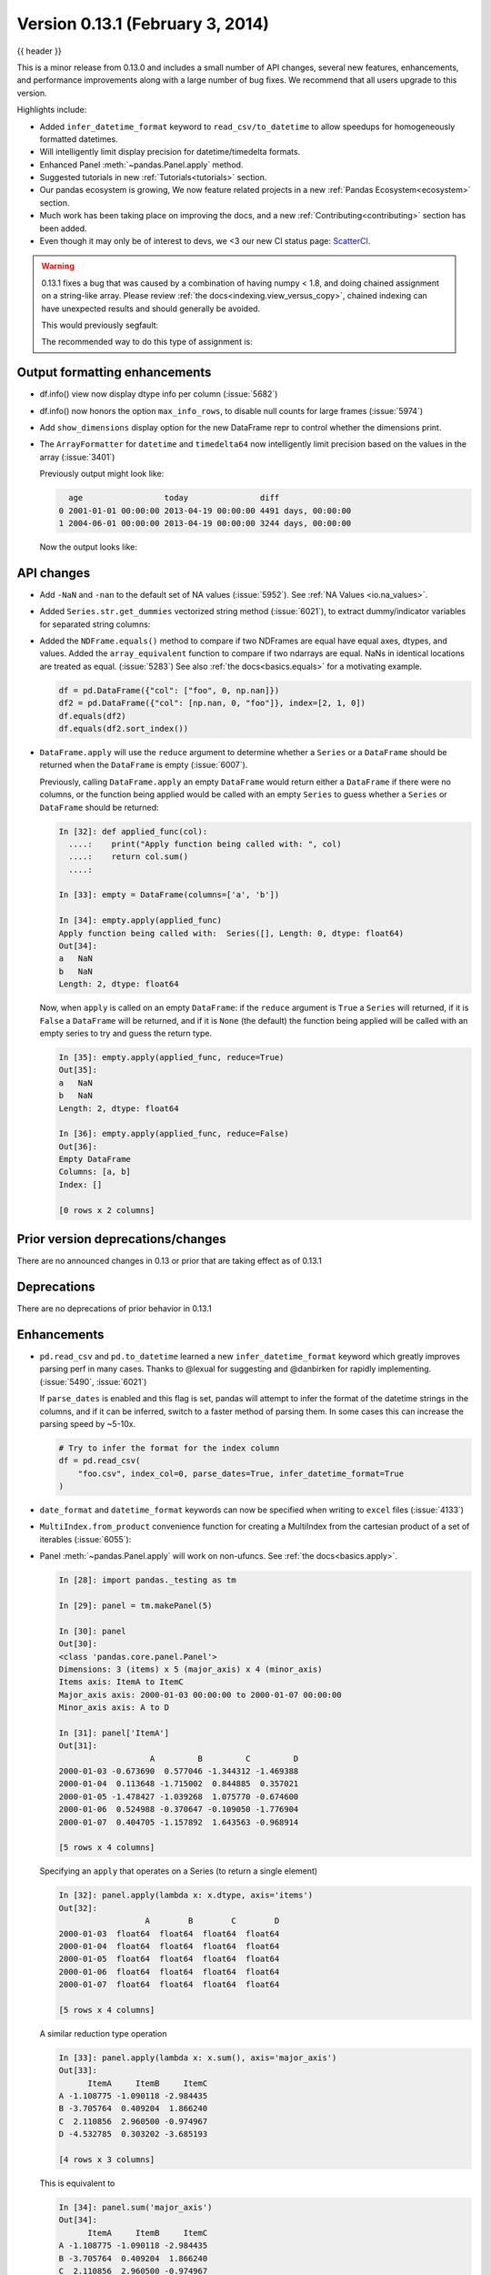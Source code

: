 .. _whatsnew_0131:

Version 0.13.1 (February 3, 2014)
---------------------------------

{{ header }}



This is a minor release from 0.13.0 and includes a small number of API changes, several new features,
enhancements, and performance improvements along with a large number of bug fixes. We recommend that all
users upgrade to this version.

Highlights include:

- Added ``infer_datetime_format`` keyword to ``read_csv/to_datetime`` to allow speedups for homogeneously formatted datetimes.
- Will intelligently limit display precision for datetime/timedelta formats.
- Enhanced Panel :meth:`~pandas.Panel.apply` method.
- Suggested tutorials in new :ref:`Tutorials<tutorials>` section.
- Our pandas ecosystem is growing, We now feature related projects in a new :ref:`Pandas Ecosystem<ecosystem>` section.
- Much work has been taking place on improving the docs, and a new :ref:`Contributing<contributing>` section has been added.
- Even though it may only be of interest to devs, we <3 our new CI status page: `ScatterCI <http://scatterci.github.io/pydata/pandas>`__.

.. warning::

   0.13.1 fixes a bug that was caused by a combination of having numpy < 1.8, and doing
   chained assignment on a string-like array. Please review :ref:`the docs<indexing.view_versus_copy>`,
   chained indexing can have unexpected results and should generally be avoided.

   This would previously segfault:

   .. ipython:: python

      df = pd.DataFrame({"A": np.array(["foo", "bar", "bah", "foo", "bar"])})
      df["A"].iloc[0] = np.nan
      df

   The recommended way to do this type of assignment is:

   .. ipython:: python

      df = pd.DataFrame({"A": np.array(["foo", "bar", "bah", "foo", "bar"])})
      df.loc[0, "A"] = np.nan
      df

Output formatting enhancements
~~~~~~~~~~~~~~~~~~~~~~~~~~~~~~

- df.info() view now display dtype info per column (:issue:`5682`)

- df.info() now honors the option ``max_info_rows``, to disable null counts for large frames (:issue:`5974`)

  .. ipython:: python

     max_info_rows = pd.get_option("max_info_rows")

     df = pd.DataFrame(
         {
             "A": np.random.randn(10),
             "B": np.random.randn(10),
             "C": pd.date_range("20130101", periods=10),
         }
     )
     df.iloc[3:6, [0, 2]] = np.nan

  .. ipython:: python

     # set to not display the null counts
     pd.set_option("max_info_rows", 0)
     df.info()

  .. ipython:: python

     # this is the default (same as in 0.13.0)
     pd.set_option("max_info_rows", max_info_rows)
     df.info()

- Add ``show_dimensions`` display option for the new DataFrame repr to control whether the dimensions print.

  .. ipython:: python

      df = pd.DataFrame([[1, 2], [3, 4]])
      pd.set_option("show_dimensions", False)
      df

      pd.set_option("show_dimensions", True)
      df

- The ``ArrayFormatter`` for ``datetime`` and ``timedelta64`` now intelligently
  limit precision based on the values in the array (:issue:`3401`)

  Previously output might look like:

  ..   code-block:: text

        age                 today               diff
      0 2001-01-01 00:00:00 2013-04-19 00:00:00 4491 days, 00:00:00
      1 2004-06-01 00:00:00 2013-04-19 00:00:00 3244 days, 00:00:00

  Now the output looks like:

  .. ipython:: python

     df = pd.DataFrame(
         [pd.Timestamp("20010101"), pd.Timestamp("20040601")], columns=["age"]
     )
     df["today"] = pd.Timestamp("20130419")
     df["diff"] = df["today"] - df["age"]
     df

API changes
~~~~~~~~~~~

- Add ``-NaN`` and ``-nan`` to the default set of NA values (:issue:`5952`).
  See :ref:`NA Values <io.na_values>`.

- Added ``Series.str.get_dummies`` vectorized string method (:issue:`6021`), to extract
  dummy/indicator variables for separated string columns:

  .. ipython:: python

      s = pd.Series(["a", "a|b", np.nan, "a|c"])
      s.str.get_dummies(sep="|")

- Added the ``NDFrame.equals()`` method to compare if two NDFrames are
  equal have equal axes, dtypes, and values. Added the
  ``array_equivalent`` function to compare if two ndarrays are
  equal. NaNs in identical locations are treated as
  equal. (:issue:`5283`) See also :ref:`the docs<basics.equals>` for a motivating example.

  .. code-block:: python

      df = pd.DataFrame({"col": ["foo", 0, np.nan]})
      df2 = pd.DataFrame({"col": [np.nan, 0, "foo"]}, index=[2, 1, 0])
      df.equals(df2)
      df.equals(df2.sort_index())

- ``DataFrame.apply`` will use the ``reduce`` argument to determine whether a
  ``Series`` or a ``DataFrame`` should be returned when the ``DataFrame`` is
  empty (:issue:`6007`).

  Previously, calling ``DataFrame.apply`` an empty ``DataFrame`` would return
  either a ``DataFrame`` if there were no columns, or the function being
  applied would be called with an empty ``Series`` to guess whether a
  ``Series`` or ``DataFrame`` should be returned:

  .. code-block:: ipython

    In [32]: def applied_func(col):
      ....:    print("Apply function being called with: ", col)
      ....:    return col.sum()
      ....:

    In [33]: empty = DataFrame(columns=['a', 'b'])

    In [34]: empty.apply(applied_func)
    Apply function being called with:  Series([], Length: 0, dtype: float64)
    Out[34]:
    a   NaN
    b   NaN
    Length: 2, dtype: float64

  Now, when ``apply`` is called on an empty ``DataFrame``: if the ``reduce``
  argument is ``True`` a ``Series`` will returned, if it is ``False`` a
  ``DataFrame`` will be returned, and if it is ``None`` (the default) the
  function being applied will be called with an empty series to try and guess
  the return type.

  .. code-block:: ipython

    In [35]: empty.apply(applied_func, reduce=True)
    Out[35]:
    a   NaN
    b   NaN
    Length: 2, dtype: float64

    In [36]: empty.apply(applied_func, reduce=False)
    Out[36]:
    Empty DataFrame
    Columns: [a, b]
    Index: []

    [0 rows x 2 columns]


Prior version deprecations/changes
~~~~~~~~~~~~~~~~~~~~~~~~~~~~~~~~~~

There are no announced changes in 0.13 or prior that are taking effect as of 0.13.1

Deprecations
~~~~~~~~~~~~

There are no deprecations of prior behavior in 0.13.1

Enhancements
~~~~~~~~~~~~

- ``pd.read_csv`` and ``pd.to_datetime`` learned a new ``infer_datetime_format`` keyword which greatly
  improves parsing perf in many cases. Thanks to @lexual for suggesting and @danbirken
  for rapidly implementing. (:issue:`5490`, :issue:`6021`)

  If ``parse_dates`` is enabled and this flag is set, pandas will attempt to
  infer the format of the datetime strings in the columns, and if it can
  be inferred, switch to a faster method of parsing them.  In some cases
  this can increase the parsing speed by ~5-10x.

  .. code-block:: python

      # Try to infer the format for the index column
      df = pd.read_csv(
          "foo.csv", index_col=0, parse_dates=True, infer_datetime_format=True
      )

- ``date_format`` and ``datetime_format`` keywords can now be specified when writing to ``excel``
  files (:issue:`4133`)

- ``MultiIndex.from_product`` convenience function for creating a MultiIndex from
  the cartesian product of a set of iterables (:issue:`6055`):

  .. ipython:: python

      shades = ["light", "dark"]
      colors = ["red", "green", "blue"]

      pd.MultiIndex.from_product([shades, colors], names=["shade", "color"])

- Panel :meth:`~pandas.Panel.apply` will work on non-ufuncs. See :ref:`the docs<basics.apply>`.

  .. code-block:: ipython

      In [28]: import pandas._testing as tm

      In [29]: panel = tm.makePanel(5)

      In [30]: panel
      Out[30]:
      <class 'pandas.core.panel.Panel'>
      Dimensions: 3 (items) x 5 (major_axis) x 4 (minor_axis)
      Items axis: ItemA to ItemC
      Major_axis axis: 2000-01-03 00:00:00 to 2000-01-07 00:00:00
      Minor_axis axis: A to D

      In [31]: panel['ItemA']
      Out[31]:
                         A         B         C         D
      2000-01-03 -0.673690  0.577046 -1.344312 -1.469388
      2000-01-04  0.113648 -1.715002  0.844885  0.357021
      2000-01-05 -1.478427 -1.039268  1.075770 -0.674600
      2000-01-06  0.524988 -0.370647 -0.109050 -1.776904
      2000-01-07  0.404705 -1.157892  1.643563 -0.968914

      [5 rows x 4 columns]

  Specifying an ``apply`` that operates on a Series (to return a single element)

  .. code-block:: ipython

      In [32]: panel.apply(lambda x: x.dtype, axis='items')
      Out[32]:
                        A        B        C        D
      2000-01-03  float64  float64  float64  float64
      2000-01-04  float64  float64  float64  float64
      2000-01-05  float64  float64  float64  float64
      2000-01-06  float64  float64  float64  float64
      2000-01-07  float64  float64  float64  float64

      [5 rows x 4 columns]

  A similar reduction type operation

  .. code-block:: ipython

      In [33]: panel.apply(lambda x: x.sum(), axis='major_axis')
      Out[33]:
            ItemA     ItemB     ItemC
      A -1.108775 -1.090118 -2.984435
      B -3.705764  0.409204  1.866240
      C  2.110856  2.960500 -0.974967
      D -4.532785  0.303202 -3.685193

      [4 rows x 3 columns]

  This is equivalent to

  .. code-block:: ipython

      In [34]: panel.sum('major_axis')
      Out[34]:
            ItemA     ItemB     ItemC
      A -1.108775 -1.090118 -2.984435
      B -3.705764  0.409204  1.866240
      C  2.110856  2.960500 -0.974967
      D -4.532785  0.303202 -3.685193

      [4 rows x 3 columns]

  A transformation operation that returns a Panel, but is computing
  the z-score across the major_axis

  .. code-block:: ipython

      In [35]: result = panel.apply(lambda x: (x - x.mean()) / x.std(),
        ....:                      axis='major_axis')
        ....:

      In [36]: result
      Out[36]:
      <class 'pandas.core.panel.Panel'>
      Dimensions: 3 (items) x 5 (major_axis) x 4 (minor_axis)
      Items axis: ItemA to ItemC
      Major_axis axis: 2000-01-03 00:00:00 to 2000-01-07 00:00:00
      Minor_axis axis: A to D

      In [37]: result['ItemA']                           # noqa E999
      Out[37]:
                        A         B         C         D
      2000-01-03 -0.535778  1.500802 -1.506416 -0.681456
      2000-01-04  0.397628 -1.108752  0.360481  1.529895
      2000-01-05 -1.489811 -0.339412  0.557374  0.280845
      2000-01-06  0.885279  0.421830 -0.453013 -1.053785
      2000-01-07  0.742682 -0.474468  1.041575 -0.075499

      [5 rows x 4 columns]

- Panel :meth:`~pandas.Panel.apply` operating on cross-sectional slabs. (:issue:`1148`)

  .. code-block:: ipython

      In [38]: def f(x):
         ....:     return ((x.T - x.mean(1)) / x.std(1)).T
         ....:

      In [39]: result = panel.apply(f, axis=['items', 'major_axis'])

      In [40]: result
      Out[40]:
      <class 'pandas.core.panel.Panel'>
      Dimensions: 4 (items) x 5 (major_axis) x 3 (minor_axis)
      Items axis: A to D
      Major_axis axis: 2000-01-03 00:00:00 to 2000-01-07 00:00:00
      Minor_axis axis: ItemA to ItemC

      In [41]: result.loc[:, :, 'ItemA']
      Out[41]:
                         A         B         C         D
      2000-01-03  0.012922 -0.030874 -0.629546 -0.757034
      2000-01-04  0.392053 -1.071665  0.163228  0.548188
      2000-01-05 -1.093650 -0.640898  0.385734 -1.154310
      2000-01-06  1.005446 -1.154593 -0.595615 -0.809185
      2000-01-07  0.783051 -0.198053  0.919339 -1.052721

      [5 rows x 4 columns]

  This is equivalent to the following

  .. code-block:: ipython

      In [42]: result = pd.Panel({ax: f(panel.loc[:, :, ax]) for ax in panel.minor_axis})

      In [43]: result
      Out[43]:
      <class 'pandas.core.panel.Panel'>
      Dimensions: 4 (items) x 5 (major_axis) x 3 (minor_axis)
      Items axis: A to D
      Major_axis axis: 2000-01-03 00:00:00 to 2000-01-07 00:00:00
      Minor_axis axis: ItemA to ItemC

      In [44]: result.loc[:, :, 'ItemA']
      Out[44]:
                         A         B         C         D
      2000-01-03  0.012922 -0.030874 -0.629546 -0.757034
      2000-01-04  0.392053 -1.071665  0.163228  0.548188
      2000-01-05 -1.093650 -0.640898  0.385734 -1.154310
      2000-01-06  1.005446 -1.154593 -0.595615 -0.809185
      2000-01-07  0.783051 -0.198053  0.919339 -1.052721

      [5 rows x 4 columns]

Performance
~~~~~~~~~~~

Performance improvements for 0.13.1

- Series datetime/timedelta binary operations (:issue:`5801`)
- DataFrame ``count/dropna`` for ``axis=1``
- Regression in JSON IO (:issue:`5765`)
- Series.str.contains now has a ``regex=False`` keyword which can be faster for plain (non-regex) string patterns. (:issue:`5879`)
- Series.str.extract (:issue:`5944`)
- ``dtypes/ftypes`` methods (:issue:`5968`)
- indexing with object dtypes (:issue:`5968`)
- ``DataFrame.apply`` (:issue:`6013`)
- Index construction from Series (:issue:`6150`)

Experimental
~~~~~~~~~~~~

There are no experimental changes in 0.13.1

.. _release.bug_fixes-0.13.1:

Bug fixes
~~~~~~~~~

- Bug in Series replace with timestamp dict (:issue:`5797`)
- Bug in ``io.wb.get_countries`` not including all countries (:issue:`6008`)
- read_csv/read_table now respects the ``prefix`` kwarg (:issue:`5732`).
- Bug in isnull handling ``NaT`` in an object array (:issue:`5443`)
- Fixed string-representation of ``NaT`` to be "NaT" (:issue:`5708`)
- Bug in internal caching, related to (:issue:`5727`)
- Fix issue of boolean comparison on empty DataFrames (:issue:`5808`)
- Bug in selection with missing values via ``.ix`` from a duplicate indexed DataFrame failing (:issue:`5835`)
- Bug in DataFrame.tail with empty frame (:issue:`5846`)
- Bug in propagating metadata on ``resample`` (:issue:`5862`)
- Bug in ``to_datetime`` when passed a ``np.nan`` or integer datelike and a format string (:issue:`5863`)
- Bug in groupby dtype conversion with datetimelike (:issue:`5869`)
- Testing bug in reading JSON/msgpack from a non-filepath on windows under py3 (:issue:`5874`)
- Regression in handling of empty Series as indexers to Series  (:issue:`5877`)
- Bug in ``BusinessDay`` when adding n days to a date not on offset when n>5 and n%5==0 (:issue:`5890`)
- Bug when assigning to .ix[tuple(...)] (:issue:`5896`)
- Bug in fully reindexing a Panel (:issue:`5905`)
- Fixed string-representation for Timestamp to show nanoseconds if present (:issue:`5912`)
- Bug in idxmin/max with object dtypes (:issue:`5914`)
- Bug in assigning to chained series with a series via ix (:issue:`5928`)
- Bug in creating an empty DataFrame, copying, then assigning (:issue:`5932`)
- ``pd.match`` not returning passed sentinel
- ``Panel.to_frame()`` no longer fails when ``major_axis`` is a
  ``MultiIndex`` (:issue:`5402`).
- Bug in ``pd.read_msgpack`` with inferring a ``DateTimeIndex`` frequency
  incorrectly (:issue:`5947`)
- Fixed bug with ``pd.concat`` losing dtype information if all inputs are empty (:issue:`5742`)
- Bug in rolling skew/kurtosis when passed a Series with bad data (:issue:`5749`)
- Fixed ``to_datetime`` for array with both Tz-aware datetimes and ``NaT``'s  (:issue:`5961`)
- Bug in NaT comparison if a mixed datetime/np.datetime64 with NaT were passed (:issue:`5968`)
- Bug in scipy ``interpolate`` methods with a datetime index (:issue:`5975`)
- Recent changes in IPython cause warnings to be emitted when using previous versions
  of pandas in QTConsole, now fixed. If you're using an older version and
  need to suppress the warnings, see (:issue:`5922`).
- Bug in merging ``timedelta`` dtypes (:issue:`5695`)
- Bug in plotting.scatter_matrix function. Wrong alignment among diagonal
  and off-diagonal plots, see (:issue:`5497`).
- Regression in Series with a MultiIndex via ix (:issue:`6018`)
- Bug in Series.xs with a MultiIndex (:issue:`6018`)
- Bug in Series construction of mixed type with datelike and an integer (which should result in
  object type and not automatic conversion) (:issue:`6028`)
- Possible segfault when chained indexing with an object array under NumPy 1.7.1 (:issue:`6026`, :issue:`6056`)
- Bug in setting using fancy indexing a single element with a non-scalar (e.g. a list),
  (:issue:`6043`)
- ``to_sql`` did not respect ``if_exists`` (:issue:`4110` :issue:`4304`)
- Regression in ``.get(None)`` indexing from 0.12 (:issue:`5652`)
- Bug with insert of strings into DatetimeIndex (:issue:`5818`)
- Subtle ``iloc`` indexing bug, surfaced in (:issue:`6059`)
- Fixed unicode bug in to_html/HTML repr (:issue:`6098`)
- Fixed missing arg validation in get_options_data (:issue:`6105`)
- Bug in assignment with duplicate columns in a frame where the locations
  are a slice (e.g. next to each other) (:issue:`6120`)
- Bug in propagating _ref_locs during construction of a DataFrame with dups
  index/columns (:issue:`6121`)
- Bug in ``DataFrame.apply`` when using mixed datelike reductions (:issue:`6125`)
- Bug in ``DataFrame.append`` when appending a row with different columns (:issue:`6129`)
- Bug in DataFrame construction with recarray and non-ns datetime dtype (:issue:`6140`)
- Bug in ``.loc`` setitem indexing with a dataframe on rhs, multiple item setting, and
  a datetimelike (:issue:`6152`)
- Fixed a bug in ``query``/``eval`` during lexicographic string comparisons (:issue:`6155`).
- Fixed a bug in ``query`` where the index of a single-element ``Series`` was
  being thrown away (:issue:`6148`).
- Bug in ``HDFStore`` on appending a dataframe with MultiIndexed columns to
  an existing table (:issue:`6167`)
- Consistency with dtypes in setting an empty DataFrame (:issue:`6171`)
- Bug in selecting on a MultiIndex ``HDFStore`` even in the presence of under
  specified column spec (:issue:`6169`)
- Bug in ``nanops.var`` with ``ddof=1`` and 1 elements would sometimes return ``inf``
  rather than ``nan`` on some platforms (:issue:`6136`)
- Bug in Series and DataFrame bar plots ignoring the ``use_index`` keyword (:issue:`6209`)
- Bug in groupby with mixed str/int under python3 fixed; ``argsort`` was failing (:issue:`6212`)

.. _whatsnew_0.13.1.contributors:

Contributors
~~~~~~~~~~~~

.. contributors:: v0.13.0..v0.13.1
